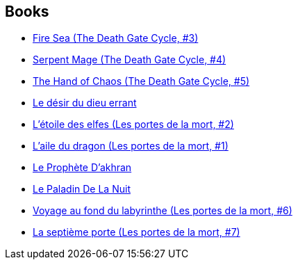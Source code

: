 :jbake-type: post
:jbake-status: published
:jbake-title: Margaret Weis
:jbake-tags: author
:jbake-date: 1995-01-01
:jbake-depth: ../../
:jbake-uri: goodreads/authors/869.adoc
:jbake-bigImage: https://images.gr-assets.com/authors/1371065031p5/869.jpg
:jbake-source: https://www.goodreads.com/author/show/869
:jbake-style: goodreads goodreads-author no-index

## Books
* link:../books/9780553403756.html[Fire Sea (The Death Gate Cycle, #3)]
* link:../books/9780553561401.html[Serpent Mage (The Death Gate Cycle, #4)]
* link:../books/9780553563696.html[The Hand of Chaos (The Death Gate Cycle, #5)]
* link:../books/9782266008938.html[Le désir du dieu errant]
* link:../books/9782266051637.html[L'étoile des elfes (Les portes de la mort, #2)]
* link:../books/9782266051644.html[L'aile du dragon (Les portes de la mort, #1)]
* link:../books/9782266054423.html[Le Prophète D'akhran]
* link:../books/9782266054430.html[Le Paladin De La Nuit]
* link:../books/9782266063821.html[Voyage au fond du labyrinthe (Les portes de la mort, #6)]
* link:../books/9782266065337.html[La septième porte (Les portes de la mort, #7)]